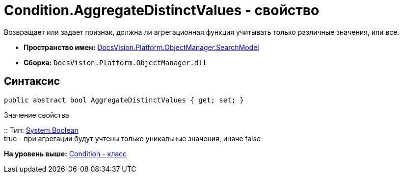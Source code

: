 = Condition.AggregateDistinctValues - свойство

Возвращает или задает признак, должна ли агрегационная функция учитывать только различные значения, или все.

* [.keyword]*Пространство имен:* xref:SearchModel_NS.adoc[DocsVision.Platform.ObjectManager.SearchModel]
* [.keyword]*Сборка:* [.ph .filepath]`DocsVision.Platform.ObjectManager.dll`

== Синтаксис

[source,pre,codeblock,language-csharp]
----
public abstract bool AggregateDistinctValues { get; set; }
----

Значение свойства

::
  Тип: http://msdn.microsoft.com/ru-ru/library/system.boolean.aspx[System.Boolean]
  +
  true - при агрегации будут учтены только уникальные значения, иначе false

*На уровень выше:* xref:../../../../../api/DocsVision/Platform/ObjectManager/SearchModel/Condition_CL.adoc[Condition - класс]
